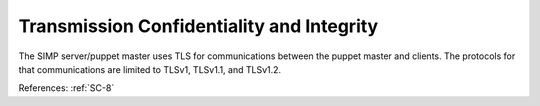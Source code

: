 Transmission Confidentiality and Integrity
------------------------------------------

The SIMP server/puppet master uses TLS for communications between the puppet
master and clients.  The protocols  for that communications are limited to
TLSv1, TLSv1.1, and TLSv1.2.

References: :ref:`SC-8`
